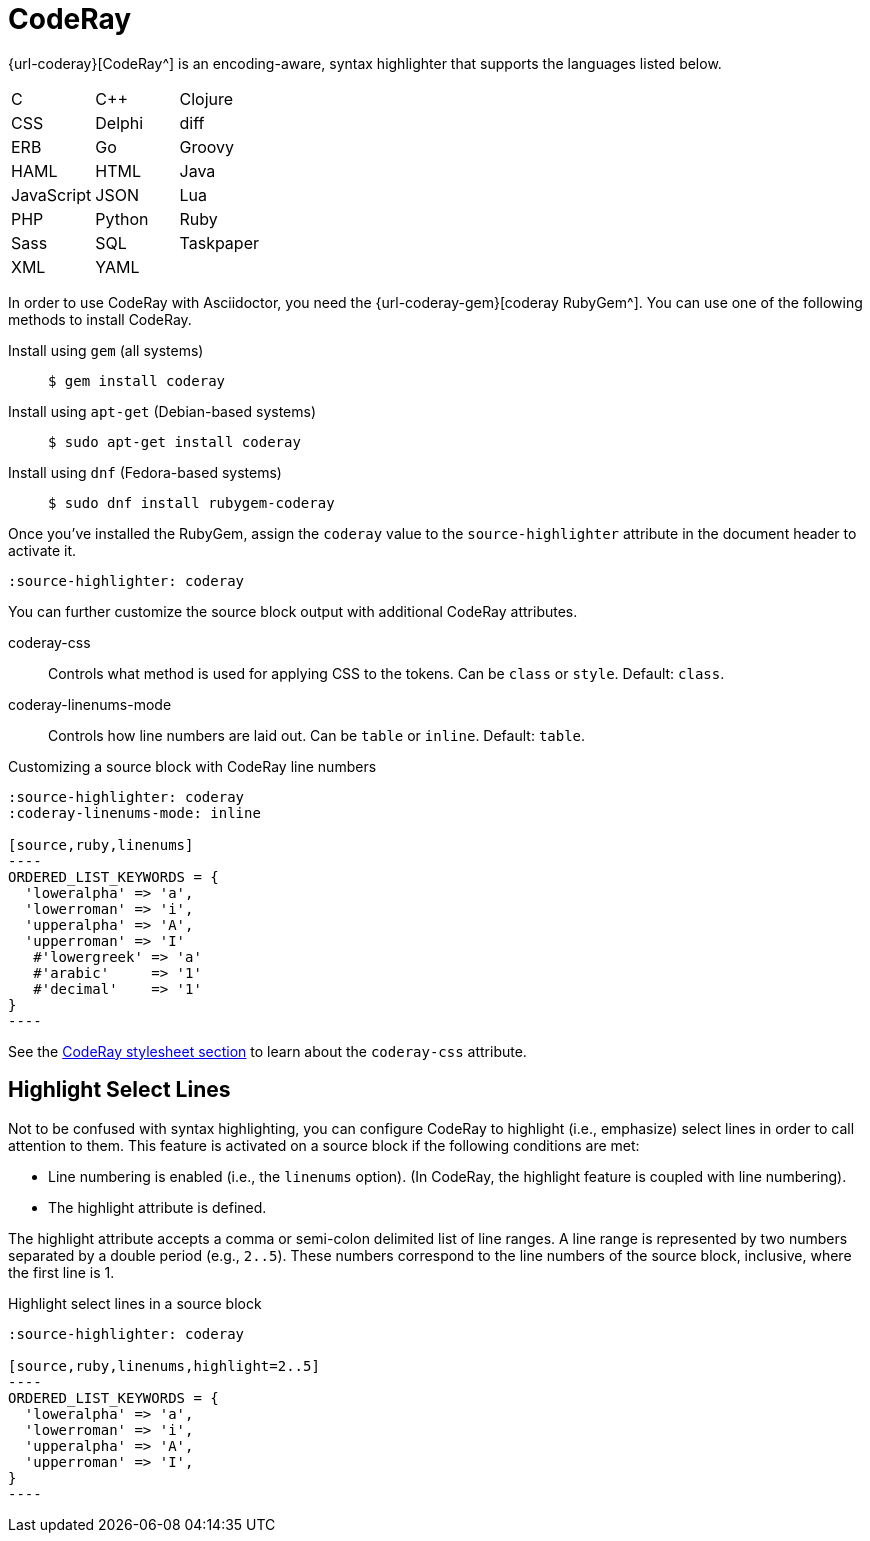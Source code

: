 = CodeRay

{url-coderay}[CodeRay^] is an encoding-aware, syntax highlighter that supports the languages listed below.

[cols=3,grid=none,frame=none]
|===

| C
| C++
| Clojure

| CSS
| Delphi
| diff

| ERB
| Go
| Groovy

| HAML
| HTML
| Java

| JavaScript
| JSON
| Lua

| PHP
| Python
| Ruby

| Sass
| SQL
| Taskpaper

| XML
| YAML
|

|===

In order to use CodeRay with Asciidoctor, you need the {url-coderay-gem}[coderay RubyGem^].
You can use one of the following methods to install CodeRay.

Install using `gem` (all systems)::
+
 $ gem install coderay

Install using `apt-get` (Debian-based systems)::
+
 $ sudo apt-get install coderay

Install using `dnf` (Fedora-based systems)::
+
 $ sudo dnf install rubygem-coderay

Once you've installed the RubyGem, assign the `coderay` value to the `source-highlighter` attribute in the document header to activate it.

[source]
----
:source-highlighter: coderay
----

You can further customize the source block output with additional CodeRay attributes.

coderay-css::
Controls what method is used for applying CSS to the tokens.
Can be `class` or `style`.
Default: `class`.

coderay-linenums-mode::
Controls how line numbers are laid out.
Can be `table` or `inline`.
Default: `table`.

.Customizing a source block with CodeRay line numbers
[source]
....
:source-highlighter: coderay
:coderay-linenums-mode: inline

[source,ruby,linenums]
----
ORDERED_LIST_KEYWORDS = {
  'loweralpha' => 'a',
  'lowerroman' => 'i',
  'upperalpha' => 'A',
  'upperroman' => 'I'
   #'lowergreek' => 'a'
   #'arabic'     => '1'
   #'decimal'    => '1'
}
----
....

See the xref:asciidoctor:html:apply-code-stylesheets.adoc#coderay[CodeRay stylesheet section] to learn about the `coderay-css` attribute.

////
Note: I'm not getting this to work. Need to come back and do some quality assurance.
////

== Highlight Select Lines

Not to be confused with syntax highlighting, you can configure CodeRay to highlight (i.e., emphasize) select lines in order to call attention to them.
This feature is activated on a source block if the following conditions are met:

* Line numbering is enabled (i.e., the `linenums` option). (In CodeRay, the highlight feature is coupled with line numbering).
* The highlight attribute is defined.

The highlight attribute accepts a comma or semi-colon delimited list of line ranges.
A line range is represented by two numbers separated by a double period (e.g., `2..5`).
These numbers correspond to the line numbers of the source block, inclusive, where the first line is 1.

.Highlight select lines in a source block
[source]
....
:source-highlighter: coderay

[source,ruby,linenums,highlight=2..5]
----
ORDERED_LIST_KEYWORDS = {
  'loweralpha' => 'a',
  'lowerroman' => 'i',
  'upperalpha' => 'A',
  'upperroman' => 'I',
}
----
....
